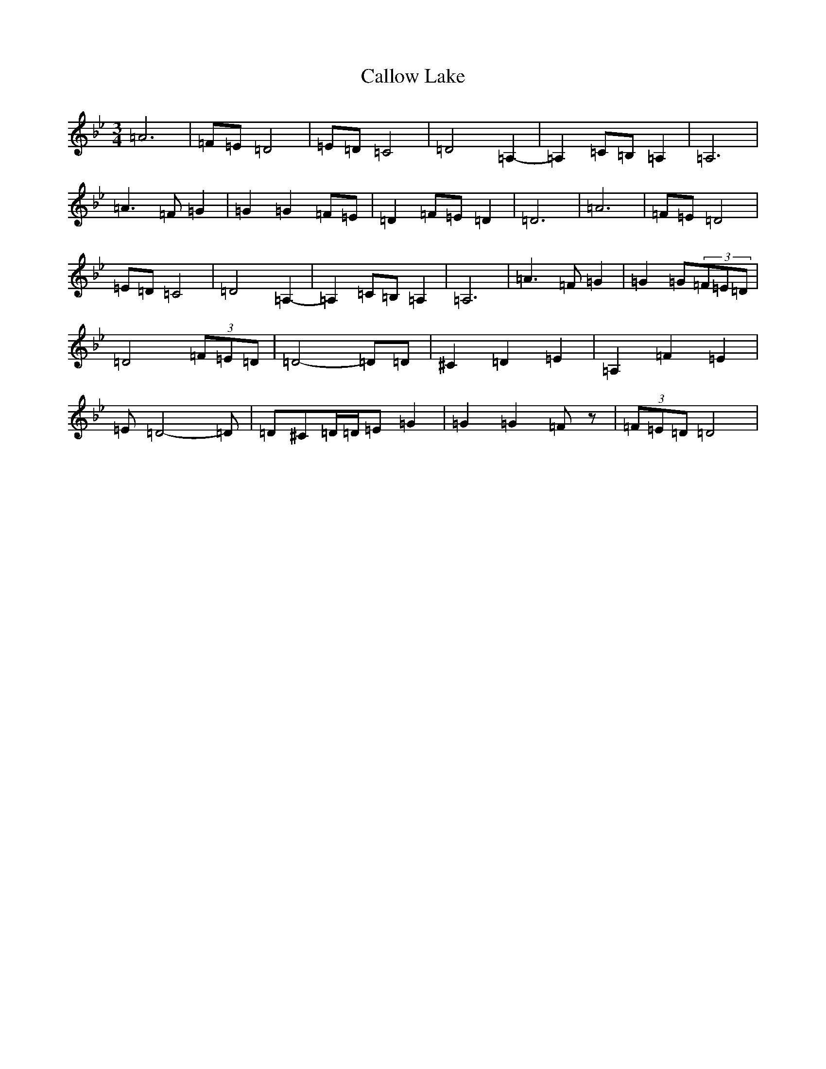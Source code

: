 X: 3041
T: Callow Lake
S: https://thesession.org/tunes/13783#setting24673
Z: A Dorian
R: waltz
M:3/4
L:1/8
K: C Dorian
=A6|=F=E=D4|=E=D=C4|=D4=A,2-|=A,2=C=B,=A,2|=A,6|=A3=F=G2|=G2=G2=F=E|=D2=F=E=D2|=D6|=A6|=F=E=D4|=E=D=C4|=D4=A,2-|=A,2=C=B,=A,2|=A,6|=A3=F=G2|=G2=G(3=F=E=D|=D4(3=F=E=D|=D4-=D=D|^C2=D2=E2|=A,2=F2=E2|=E=D4-=D|=D^C=D/2=D/2=E=G2|=G2=G2=Fz|(3=F=E=D=D4|